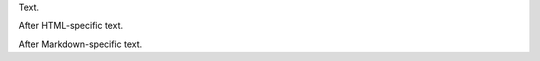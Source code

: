 Text.

.. only:: html

    Specific to HTML

After HTML-specific text.

.. only:: markdown

    Specific to Markdown

After Markdown-specific text.
